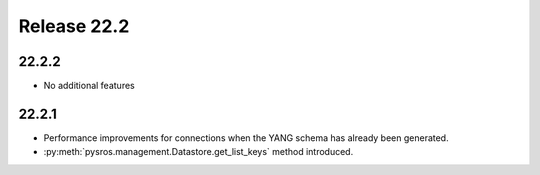 Release 22.2
************

22.2.2
######

* No additional features

22.2.1
######

* Performance improvements for connections when the YANG
  schema has already been generated.
* :py:meth:`pysros.management.Datastore.get_list_keys` method
  introduced.

.. Reviewed by PLM 20220316



